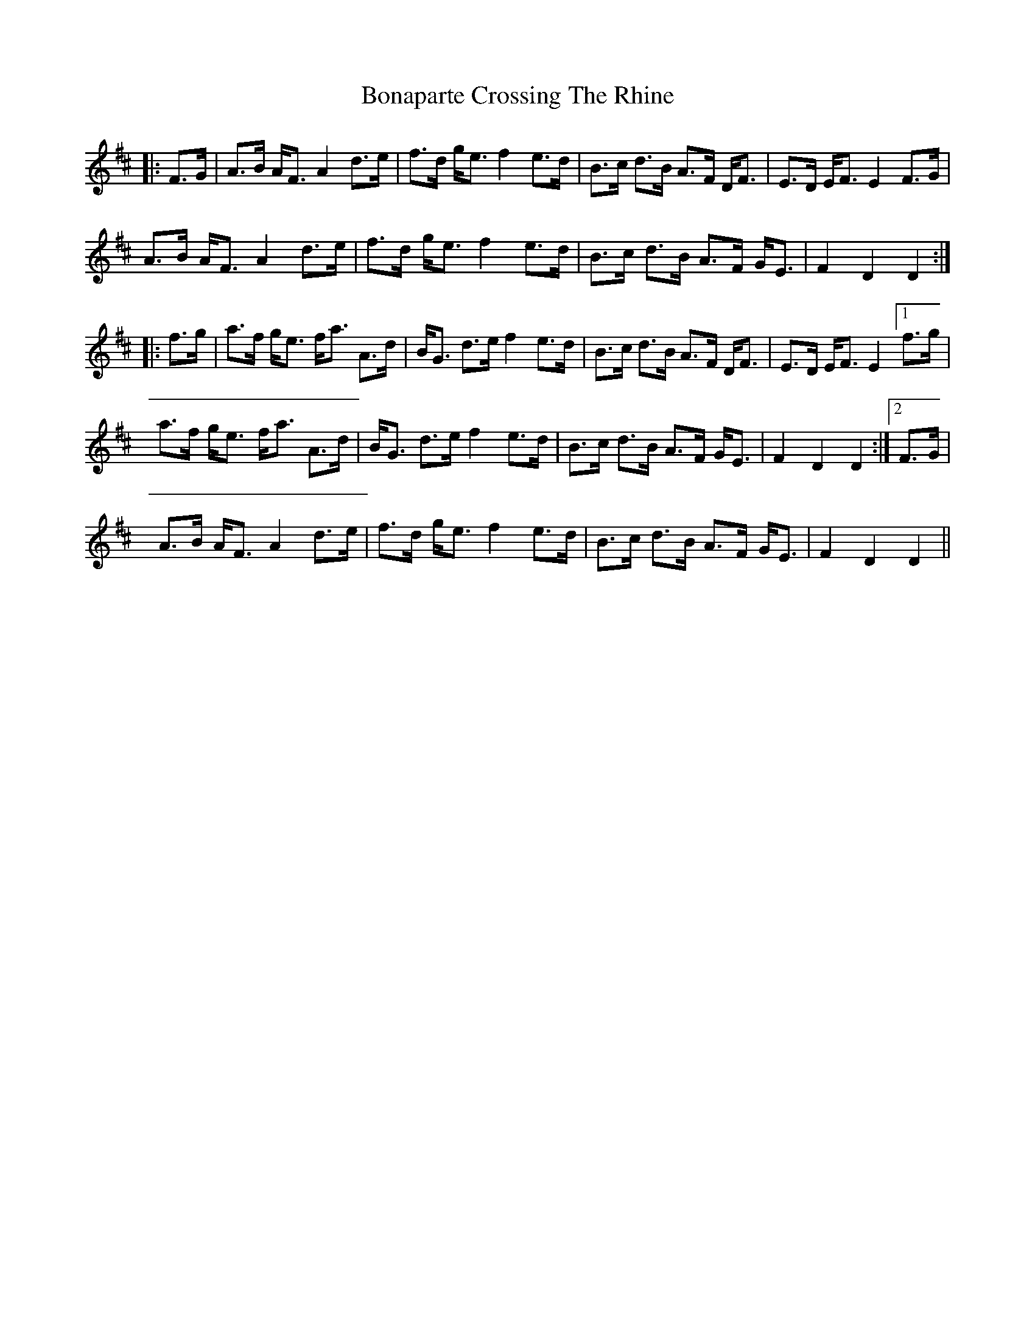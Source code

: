X: 4387
T: Bonaparte Crossing The Rhine
R: march
M: 
K: Dmajor
|:F>G|A>B A<F A2 d>e|f>d g<e f2 e>d|B>c d>B A>F D<F|E>D E<F E2F>G|
A>B A<F A2 d>e|f>d g<e f2 e>d|B>c d>B A>F G<E|F2 D2 D2:|
|:f>g|a>f g<e f<a A>d|B<G d>e f2 e>d|B>c d>B A>F D<F|E>D E<F E2[1f>g|
a>f g<e f<a A>d|B<G d>e f2 e>d|B>c d>B A>F G<E|F2D2D2:|2 F>G|
A>B A<F A2 d>e|f>d g<e f2 e>d|B>c d>B A>F G<E|F2D2D2||

